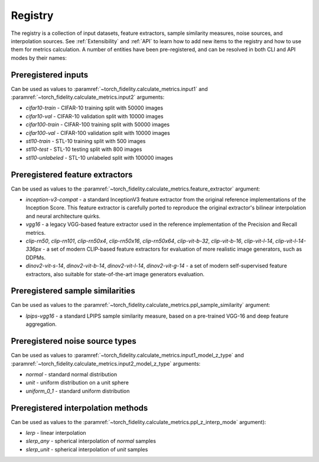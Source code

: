 Registry
========

The registry is a collection of input datasets, feature extractors, sample similarity measures, noise sources, and
interpolation sources. See :ref:`Extensibility` and :ref:`API` to learn how to add new items to the registry and how to use them
for metrics calculation. A number of entities have been pre-registered, and can be resolved in both CLI and API modes
by their names:

Preregistered inputs
--------------------

Can be used as values to :paramref:`~torch_fidelity.calculate_metrics.input1` and
:paramref:`~torch_fidelity.calculate_metrics.input2` arguments:

- `cifar10-train` - CIFAR-10 training split with 50000 images
- `cifar10-val` - CIFAR-10 validation split with 10000 images
- `cifar100-train` - CIFAR-100 training split with 50000 images
- `cifar100-val` - CIFAR-100 validation split with 10000 images
- `stl10-train` - STL-10 training split with 500 images
- `stl10-test` - STL-10 testing split with 800 images
- `stl10-unlabeled` - STL-10 unlabeled split with 100000 images

Preregistered feature extractors
--------------------------------

Can be used as values to the :paramref:`~torch_fidelity.calculate_metrics.feature_extractor` argument:

- `inception-v3-compat` - a standard InceptionV3 feature extractor from the original reference implementations of the
  Inception Score. This feature extractor is carefully ported to reproduce the original extractor's bilinear
  interpolation and neural architecture quirks.
- `vgg16` - a legacy VGG-based feature extractor used in the reference implementation of the Precision and Recall metrics.
- `clip-rn50`, `clip-rn101`, `clip-rn50x4`, `clip-rn50x16`, `clip-rn50x64`, `clip-vit-b-32`, `clip-vit-b-16`, `clip-vit-l-14`, `clip-vit-l-14-336px` - a set of modern CLIP-based feature extractors for evaluation of more realistic image generators, such as DDPMs.
- `dinov2-vit-s-14`, `dinov2-vit-b-14`, `dinov2-vit-l-14`, `dinov2-vit-g-14` - a set of modern self-supervised feature extractors,
  also suitable for state-of-the-art image generators evaluation.

Preregistered sample similarities
---------------------------------

Can be used as values to the :paramref:`~torch_fidelity.calculate_metrics.ppl_sample_similarity` argument:

- `lpips-vgg16` - a standard LPIPS sample similarity measure, based on a pre-trained VGG-16 and deep feature
  aggregation.

Preregistered noise source types
--------------------------------

Can be used as values to :paramref:`~torch_fidelity.calculate_metrics.input1_model_z_type` and
:paramref:`~torch_fidelity.calculate_metrics.input2_model_z_type` arguments:

- `normal` - standard normal distribution
- `unit` - uniform distribution on a unit sphere
- `uniform_0_1` - standard uniform distribution

Preregistered interpolation methods
-----------------------------------

Can be used as values to the :paramref:`~torch_fidelity.calculate_metrics.ppl_z_interp_mode` argument):

- `lerp` - linear interpolation
- `slerp_any` - spherical interpolation of `normal` samples
- `slerp_unit` - spherical interpolation of `unit` samples
